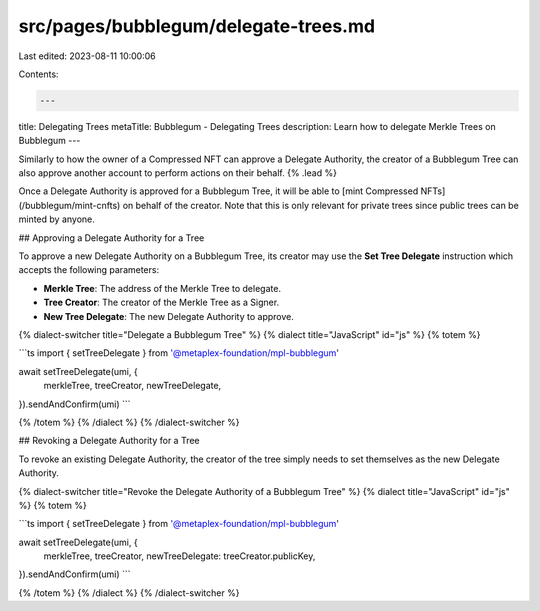 src/pages/bubblegum/delegate-trees.md
=====================================

Last edited: 2023-08-11 10:00:06

Contents:

.. code-block:: md

    ---
title: Delegating Trees
metaTitle: Bubblegum - Delegating Trees
description: Learn how to delegate Merkle Trees on Bubblegum
---

Similarly to how the owner of a Compressed NFT can approve a Delegate Authority, the creator of a Bubblegum Tree can also approve another account to perform actions on their behalf. {% .lead %}

Once a Delegate Authority is approved for a Bubblegum Tree, it will be able to [mint Compressed NFTs](/bubblegum/mint-cnfts) on behalf of the creator. Note that this is only relevant for private trees since public trees can be minted by anyone.

## Approving a Delegate Authority for a Tree

To approve a new Delegate Authority on a Bubblegum Tree, its creator may use the **Set Tree Delegate** instruction which accepts the following parameters:

- **Merkle Tree**: The address of the Merkle Tree to delegate.
- **Tree Creator**: The creator of the Merkle Tree as a Signer.
- **New Tree Delegate**: The new Delegate Authority to approve.

{% dialect-switcher title="Delegate a Bubblegum Tree" %}
{% dialect title="JavaScript" id="js" %}
{% totem %}

```ts
import { setTreeDelegate } from '@metaplex-foundation/mpl-bubblegum'

await setTreeDelegate(umi, {
  merkleTree,
  treeCreator,
  newTreeDelegate,
}).sendAndConfirm(umi)
```

{% /totem %}
{% /dialect %}
{% /dialect-switcher %}

## Revoking a Delegate Authority for a Tree

To revoke an existing Delegate Authority, the creator of the tree simply needs to set themselves as the new Delegate Authority.

{% dialect-switcher title="Revoke the Delegate Authority of a Bubblegum Tree" %}
{% dialect title="JavaScript" id="js" %}
{% totem %}

```ts
import { setTreeDelegate } from '@metaplex-foundation/mpl-bubblegum'

await setTreeDelegate(umi, {
  merkleTree,
  treeCreator,
  newTreeDelegate: treeCreator.publicKey,
}).sendAndConfirm(umi)
```

{% /totem %}
{% /dialect %}
{% /dialect-switcher %}



